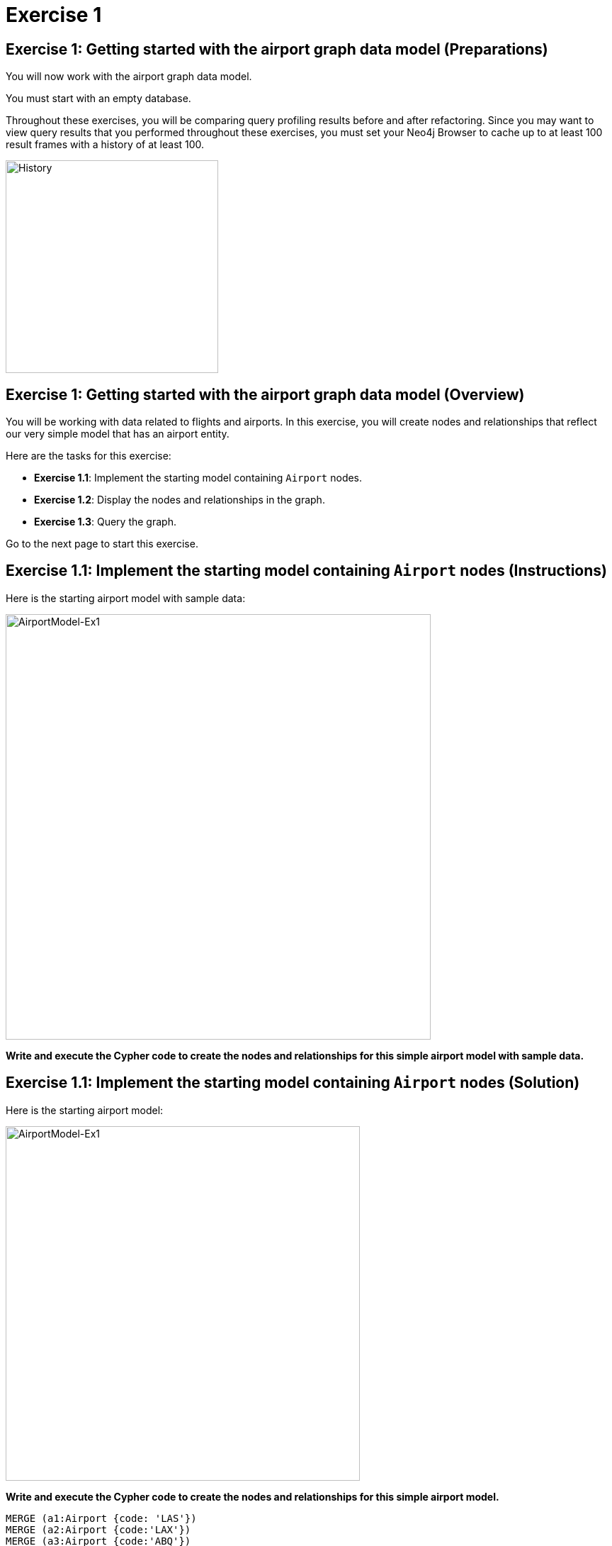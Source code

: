 = Exercise 1
:icons: font

== Exercise 1: Getting started with the airport graph data model (Preparations)

You will now work with the airport graph data model.

You must start with an empty database.

Throughout these exercises, you will be comparing query profiling results before and after refactoring.
Since you may want to view query results that you performed throughout these exercises, you must set your Neo4j Browser to cache up to at least 100 result frames with a history of at least 100.

[.thumb]
image::History.png[History,width=300]

== Exercise 1: Getting started with the airport graph data model (Overview)

You will be working with data related to flights and airports.
In this exercise, you will create nodes and relationships that reflect our very simple  model that has an airport entity.

Here are the tasks for this exercise:

* *Exercise 1.1*: Implement the starting model containing `Airport` nodes.
* *Exercise 1.2*: Display the nodes and relationships in the graph.
* *Exercise 1.3*: Query the graph.

Go to the next page to start this exercise.

== Exercise 1.1: Implement the starting model containing `Airport` nodes (Instructions)

Here is the starting airport model with sample data:

[.thumb]
image::AirportModel-Ex1.png[AirportModel-Ex1,width=600]

*Write and execute the Cypher code to create the nodes and relationships for this simple airport model with sample data.*

== Exercise 1.1: Implement the starting model containing `Airport` nodes  (Solution)

Here is the starting airport model:

[.thumb]
image::AirportModel-Ex1.png[AirportModel-Ex1,width=500]

*Write and execute the Cypher code to create the nodes and relationships for this simple airport model.*

[source, cypher]
----
MERGE (a1:Airport {code: 'LAS'})
MERGE (a2:Airport {code:'LAX'})
MERGE (a3:Airport {code:'ABQ'})
MERGE (a1)-[:CONNECTED_TO {airline:'WN',flightNumber:'82',date:'2019-1-3',departure:'1715',arrival:'1820'}]->(a2)
MERGE (a1)-[:CONNECTED_TO {airline:'WN',flightNumber:'500',date:'2019-1-3',departure:'1445',arrival:'1710'}]->(a3)
----

The result returned will be:

[.thumb]
image::EX1_CreateFirstNodes.png[EX1_CreateFirstNodes,width=500]


== Exercise 1.2: Display the newly-created nodes (Instructions)

*Write and execute a Cypher query to return all nodes in the graph.*

== Exercise 1.2: Display the newly-created nodes (Solution)

*Write and execute a Cypher query to return all nodes in the graph.*

[source, cypher]
----
MATCH (n)
RETURN n
----

The result returned will be:

[.thumb]
image::Ex1_DisplayFirstNodes.png[Ex1_DisplayFirstNodes,width=600]

== Exercise 1.3: Query the graph (Instructions)

*Write and execute a Cypher query to return all connections leaving LAS.*

== Exercise 1.3: Query the graph (Solution)

*Write and execute a Cypher query to return all connections leaving LAS.*

[source, cypher]
----
MATCH connection = (:Airport {code: 'LAS'})-[:CONNECTED_TO]->(:Airport)
RETURN connection
----

The result returned will be:

[.thumb]
image::Ex1_LASConnections.png[Ex1_LASConnections,width=600]

== Exercise 1: Getting started with the airport graph data model (Summary)

In this exercise, you created the initial graph for the airport graph data model that you will be working with.
This graph is just a start. In the next exercise you will load more data into the graph.

ifdef::env-guide[]
pass:a[<a play-topic='{guides}/02.html'>Continue to Exercise 2</a>]
endif::[]
